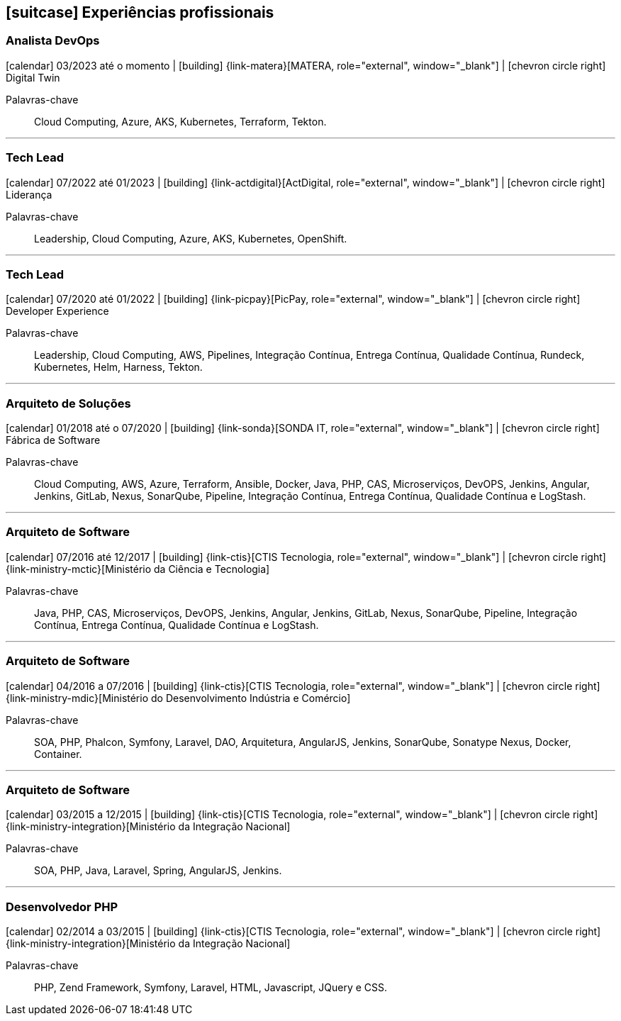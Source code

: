 <<<
[[professional-experience]]

ifdef::backend-html5[]
== icon:suitcase[] Experiências profissionais
endif::[]

ifdef::backend-pdf[]
== Experiências profissionais
endif::[]

=== Analista DevOps
--
icon:calendar[title="Período"] 03/2023 até o momento |
icon:building[title="Empregador"] {link-matera}[MATERA, role="external", window="_blank"] |
icon:chevron-circle-right[title="Departamento"] Digital Twin

ifeval::[{with_activities} == true]
ifdef::backend-html5[]
.Atividades executadas
[%collapsible]
====
endif::[]
- Projetar, desenvolver e implantar soluções baseadas em nuvem utilizando  os principais provedores de serviços em cloud do mercado;
- Projetar, desenvolver e implantar soluções baseadas em `Kubernetes` ;
- Criação de infraestrutura como código utilizando o Terraform para implantação de soluções utilizadas;
- Implantação e configuração de ferramentas de integração e entrega contínua em ambiente empresarial (`Jenkins`, `Tekton`, `SonarQube, Sonatype Nexus`, `Gitlab`, etc.);
- Implementação e implantação da automatização de configurações e propriedades em ferramentas utilizando `Apache Groovy`, `ShellScript`, `Python`` ou qualquer outra linguagem;
- Definição de processos de integração/entrega contínua de aplicações, bem como atendimento de requisitos mínimos de segurança e qualidade em aplicações;
- Orquestração do processo de integração/entrega contínua utilizando ferramentas (`Jenkins`, `Tekton`, `SonarQube, Sonatype Nexus`, `Gitlab`, etc.);
- Execuções de provas de conceitos(POCs/MVPs), de esteiras de verificação e validação contínua para diversos tiers/linguagens;
- Projetar, desenvolver e implantar soluções de monitoramento e observabilidade, utilizando ferramentas como `Prometheus`, `Grafana`, `AWS CloudWatch`,  entre outras. Além disso, criar dashboards e alertas para monitorar o desempenho e a saúde dos aplicativos implantados.

ifdef::backend-html5[]
====
endif::[]
endif::[]
Palavras-chave:: Cloud Computing, Azure, AKS, Kubernetes, Terraform, Tekton.
--

'''

=== Tech Lead
--
icon:calendar[title="Período"] 07/2022 até 01/2023 |
icon:building[title="Empregador"] {link-actdigital}[ActDigital, role="external", window="_blank"] |
icon:chevron-circle-right[title="Departamento"] Liderança

ifeval::[{with_activities} == true]
ifdef::backend-html5[]
.Atividades executadas
[%collapsible]
====
endif::[]
- Liderança técnica, auxiliando os colegas na execução das atividades, bem como projetar e atender os planos de desenvolvimento individuais;
- Condução de entrevistas para composição dos times internos dos clientes;
- Projeção de solução _multicloud_ para projetos internos dos clientes;
- Construção/Avaliação de plano de migração do _on premises_ para provedores de serviços cloud;
ifdef::backend-html5[]
====
endif::[]
endif::[]
Palavras-chave:: Leadership, Cloud Computing, Azure, AKS, Kubernetes, OpenShift.
--

'''
=== Tech Lead
--
icon:calendar[title="Período"] 07/2020 até 01/2022 |
icon:building[title="Empregador"] {link-picpay}[PicPay, role="external", window="_blank"] |
icon:chevron-circle-right[title="Departamento"] Developer Experience

ifeval::[{with_activities} == true]
ifdef::backend-html5[]
.Atividades executadas
[%collapsible]
====
endif::[]
- Liderança técnica, auxiliando os colegas na execução das atividades, bem como projetar e atender os planos de desenvolvimento individuais;
- Documentar e disseminar procedimentos e ferramental utilizado pelo time;
- Projetar, implementar e implantar a nova estratégia e ferramenta de implantação contínua da companhia utilizando `Helm` e `Harness`;
- Projetar, implementar e implantar a nova estratégia e ferramenta de integração contínua utilizando o `Tekton` Pipelines;
- Execuções de provas de conceitos(POCs/MVPs), de esteiras de verificação e validação contínua para diversos tiers/linguagens;
- Criação _playbooks_ utilizando `Ansible`, para auxiliar a migração de estratégias de integração e deploy contínuo;
- Apresentações de novas funcionalidades disponíveis nas ferramentas mantidas;
- Disseminação de boas práticas a cerca da construção e governança de código-fonte e `API` s;
- Implementação e implantação de ferramentas em linha de comando(`CLI`) para diminuição de _toil_.
ifdef::backend-html5[]
====
endif::[]
endif::[]
Palavras-chave:: Leadership, Cloud Computing, AWS, Pipelines, Integração Contínua, Entrega Contínua, Qualidade Contínua, Rundeck, Kubernetes, Helm, Harness, Tekton.
--

'''

=== Arquiteto de Soluções
--
icon:calendar[title="Período"] 01/2018 até o 07/2020 |
icon:building[title="Empregador"] {link-sonda}[SONDA IT, role="external", window="_blank"] |
icon:chevron-circle-right[title="Departamento"] Fábrica de Software

ifeval::[{with_activities} == true]
ifdef::backend-html5[]
.Atividades executadas
[%collapsible]
====
endif::[]
- Criação de infraestrutura como código utilizando o Terraform e CloudFormation para implantação de soluções utilizadas por todos os clientes da Fábrica de Software;
- Implantação e configuração de ferramentas de integração e entrega contínua em ambiente empresarial (Jenkins, SonarQube, Sonatype Nexus, Gitlab, etc.);
- Análise, implantação e configuração de elementos para implantação de balanceamento de carga e escalabilidade em ferramentas de integração/entregra contínua e aplicações utilizando proxy reverso (HAProxy) e programaticamente, utilizando suas APIs.
- Implementação e implantação da automatização de configurações e propriedades em ferramentas utilizando Apache Groovy;
- Implantação do conceito de núvem privada para orquestração de recursos sob demanda;
- Implantação de nuvens privadas e aplicações utilizando infraestrutura como código (IaC), com Ansible, Fabric e Docker Compose;
- Composição de ambientes de integração/entrega contínua em ambientes distribuídos geograficamente;
- Definição de processos de integração/entrega contínua de aplicações, bem como definições de requisitos mínimos de segurança e qualidade em aplicações;
- Orquestração do processo de integração/entrega contínua utilizando ferramentas (Jenkins, SonarQube, Sonatype Nexus, Gitlab, etc.);
- Implantação da automatização de testes unitários(JUnit,PHPUnit, Karma, Jasmine), funcionais(Cucumber, Codeception, Behat, Cucumberjs) e de carga(JMeter) em aplicações empresariais;
- Projeto e implantação de soluções baseadas em núvem utilizando os provedores Amazon Web Services e Microsoft Azure;
ifdef::backend-html5[]
====
endif::[]
endif::[]
Palavras-chave:: Cloud Computing, AWS, Azure, Terraform, Ansible, Docker, Java, PHP, CAS, Microserviços, DevOPS, Jenkins, Angular, Jenkins, GitLab, Nexus, SonarQube, Pipeline, Integração Contínua, Entrega Contínua, Qualidade Contínua e LogStash.
--

'''

=== Arquiteto de Software
--
icon:calendar[title="Período"] 07/2016 até 12/2017 |
icon:building[title="Empregador"] {link-ctis}[CTIS Tecnologia, role="external", window="_blank"] |
icon:chevron-circle-right[title="Departamento|"] {link-ministry-mctic}[Ministério da Ciência e Tecnologia]

ifeval::[{with_activities} == true]
ifdef::backend-html5[]
.Atividades executadas
[%collapsible]
====
endif::[]
- Desenvolvimento e manutenção de uma arquitetura arquitetura com microserviços;
- Implantação das ferramentas para orientar a implantação da filosofia DevOps no órgão;
- Análise dos logs dos microserviços, bem como a criação de gatilhos da stack de automação utilizando o LogStash;
- Monitoramento dos microserviços utilizando o Prometheus;
- Criação de pipelines de integração/entrega/qualidade contínua em projetos Java(JEE), Angular.js e PHP;
- Criação de containers Docker para orquestração dos microserviços;
- Implantação do balanceamento de carga e alta disponibilidade com o HaProxy;
- Implementação da implantação automatizada dos microserviços utilizando o Ansible;
ifdef::backend-html5[]
====
endif::[]
endif::[]

Palavras-chave:: Java, PHP, CAS, Microserviços, DevOPS, Jenkins, Angular, Jenkins, GitLab, Nexus, SonarQube, Pipeline, Integração Contínua, Entrega Contínua, Qualidade Contínua e LogStash.
--

'''

=== Arquiteto de Software
--
icon:calendar[title="Período"] 04/2016 a 07/2016 |
icon:building[title="Empregador"] {link-ctis}[CTIS Tecnologia, role="external", window="_blank"] |
icon:chevron-circle-right[title="Departamento|"] {link-ministry-mdic}[Ministério do Desenvolvimento Indústria e Comércio]

ifeval::[{with_activities} == true]
ifdef::backend-html5[]
.Atividades executadas
[%collapsible]
====
endif::[]
- Desenvolvimento e manutenção de uma arquitetura orientada a serviços (SOA);
- Implementação arquitetural de sistemas utilizando Phalcon PHP, Symfony e Laravel;
- Implementação de componentes DAO para habilitação de reutilização em todas as arquiteturas;
- Desenvolvimento e implantação de uma arquitetura AngularJS;
- Documentação arquitetural de sistemas construídos;
- Documentação de implantação das aplicações;
- Manutenção e criação de Jobs no Jenkins;
- Estabelecimento de diretrizes de seguranças a serem seguidas pelos softwares desenvolvidos;
- Definição de políticas de qualidade a serem avaliadas pela análise estática;
- Monitoramento e manutenção de padrões de qualidade de software com o SonarQube;
- Gerenciamento de versões e candidatas usando o Sonatype Nexus;
- Criação de provas de conceitos de containerização de aplicações.
ifdef::backend-html5[]
====
endif::[]
endif::[]

Palavras-chave:: SOA, PHP, Phalcon, Symfony, Laravel, DAO, Arquitetura, AngularJS, Jenkins, SonarQube, Sonatype Nexus, Docker, Container.
--

'''

=== Arquiteto de Software
--
icon:calendar[title="Período"] 03/2015 a 12/2015 |
icon:building[title="Empregador"] {link-ctis}[CTIS Tecnologia, role="external", window="_blank"] |
icon:chevron-circle-right[title="Departamento|"] {link-ministry-integration}[Ministério da Integração Nacional]

ifeval::[{with_activities} == true]
ifdef::backend-html5[]
.Atividades executadas
[%collapsible]
====
endif::[]
- Desenvolvimento e manutenção de arquiteturas orientadas a serviços (SOA);
- Desenvolvimento de duas arquiteturas para o Backend. Uma usando o Laravel para a construção de aplicações com PHP, e outra, em JAVA, utilizando o framework Spring;
- Desenvolvimento de uma arquitetura frontend utilizando AngularJS;
- Criação de uma ferramenta de scaffold de componentes AngularJs;
- Documentação arquitetural de sistemas construídos;
- Manutenção e criação de Jobs no Jenkins;
ifdef::backend-html5[]
====
endif::[]
endif::[]

Palavras-chave:: SOA, PHP, Java, Laravel, Spring, AngularJS, Jenkins.
--

'''

=== Desenvolvedor PHP
--
icon:calendar[title="Período"] 02/2014 a 03/2015 |
icon:building[title="Empregador"] {link-ctis}[CTIS Tecnologia, role="external", window="_blank"] |
icon:chevron-circle-right[title="Departamento|"] {link-ministry-integration}[Ministério da Integração Nacional]

ifeval::[{with_activities} == true]
ifdef::backend-html5[]
.Atividades executadas
[%collapsible]
====
endif::[]
- Desenvolvimento e manutenção do backend de softwares em PHP, utilizando Zend, Symfony e Laravel como framework;
- Desenvolvimento e manutenação do frontend utilizando  HTML, Javascript (JQuery) e CSS.
ifdef::backend-html5[]
====
endif::[]
endif::[]

Palavras-chave:: PHP, Zend Framework, Symfony, Laravel, HTML, Javascript, JQuery e CSS.
--
